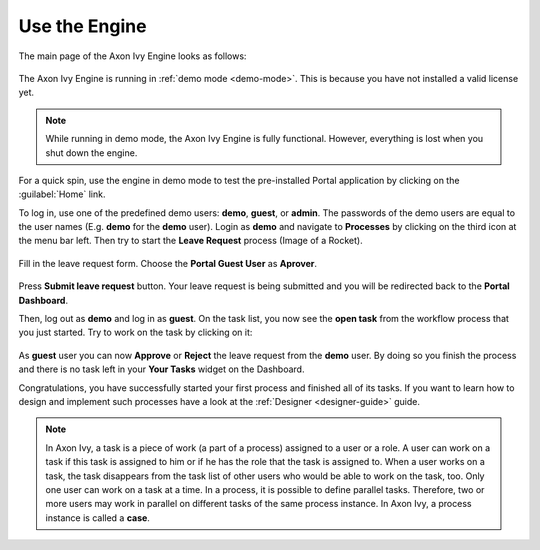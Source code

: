 Use the Engine
--------------

The main page of the Axon Ivy Engine looks as follows:

.. figure:: /_images/engine-getting-started/engine-mainpage.png

The Axon Ivy Engine is running in :ref:`demo mode <demo-mode>`. This is because
you have not installed a valid license yet.

.. Note::
  While running in demo mode, the Axon Ivy Engine is fully functional. 
  However, everything is lost when you shut down the engine. 

For a quick spin, use the engine in demo mode to test the pre-installed Portal
application by clicking on the :guilabel:`Home` link. 

To log in, use one of the predefined demo users: **demo**, **guest**, or
**admin**. The passwords of the demo users are equal to the user names (E.g.
**demo** for the **demo** user). Login as **demo** and navigate to **Processes** by clicking
on the third icon at the menu bar left. Then try to start the **Leave Request** process (Image of a Rocket).

.. figure:: /_images/engine-getting-started/engine-portal-starts.png

Fill in the leave request form. Choose the **Portal Guest User** as **Aprover**.

.. figure:: /_images/engine-getting-started/engine-portal-form.png

Press **Submit leave request** button. Your leave request is being submitted and you will be redirected back 
to the **Portal Dashboard**. 

Then, log out as **demo** and log in as **guest**. On the task list, you now see the
**open task** from the workflow process that you just started. Try to work on
the task by clicking on it:

.. figure:: /_images/engine-getting-started/engine-portal-tasks.png

As **guest** user you can now **Approve** or **Reject** the leave request from the **demo** user. 
By doing so you finish the process and there is no task left in your **Your Tasks** widget on the Dashboard.

Congratulations, you have successfully started your first process and finished all of its tasks. 
If you want to learn how to design and implement such processes have a look at the :ref:`Designer <designer-guide>` guide.

.. Note::
  In Axon Ivy, a task is a piece of work (a part of a process) assigned to a user
  or a role. A user can work on a task if this task is assigned to him or if
  he has the role that the task is assigned to. When a user works on a task, the
  task disappears from the task list of other users who would be able to work on
  the task, too. Only one user can work on a task at a time. In a process, it is
  possible to define parallel tasks. Therefore, two or more
  users may work in parallel on different tasks of the same process instance. In
  Axon Ivy, a process instance is called a **case**.
